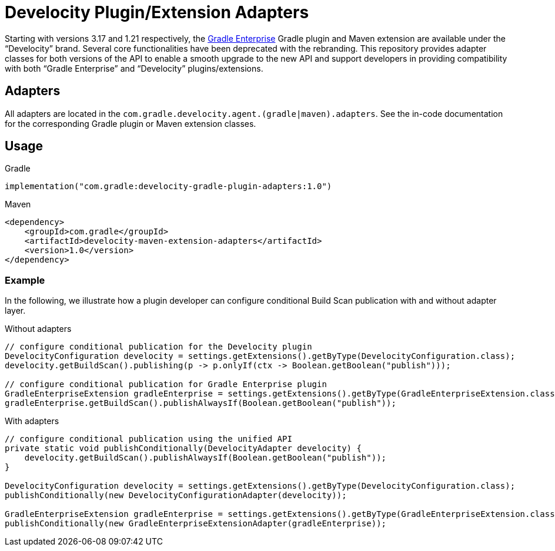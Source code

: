 = Develocity Plugin/Extension Adapters

Starting with versions 3.17 and 1.21 respectively, the https://gradle.com/[Gradle Enterprise] Gradle plugin and Maven extension are available under the “Develocity” brand.
Several core functionalities have been deprecated with the rebranding.
This repository provides adapter classes for both versions of the API to enable a smooth upgrade to the new API and support developers in providing compatibility with both “Gradle Enterprise” and “Develocity” plugins/extensions.

== Adapters

All adapters are located in the `com.gradle.develocity.agent.(gradle|maven).adapters`.
See the in-code documentation for the corresponding Gradle plugin or Maven extension classes.

== Usage

.Gradle
[source,kotlin]
----
implementation("com.gradle:develocity-gradle-plugin-adapters:1.0")
----

.Maven
[source,xml]
----
<dependency>
    <groupId>com.gradle</groupId>
    <artifactId>develocity-maven-extension-adapters</artifactId>
    <version>1.0</version>
</dependency>
----

=== Example
In the following, we illustrate how a plugin developer can configure conditional Build Scan publication with and without adapter layer.

.Without adapters
[source,java]
----
// configure conditional publication for the Develocity plugin
DevelocityConfiguration develocity = settings.getExtensions().getByType(DevelocityConfiguration.class);
develocity.getBuildScan().publishing(p -> p.onlyIf(ctx -> Boolean.getBoolean("publish")));

// configure conditional publication for Gradle Enterprise plugin
GradleEnterpriseExtension gradleEnterprise = settings.getExtensions().getByType(GradleEnterpriseExtension.class);
gradleEnterprise.getBuildScan().publishAlwaysIf(Boolean.getBoolean("publish"));
----

.With adapters
[source,java]
----
// configure conditional publication using the unified API
private static void publishConditionally(DevelocityAdapter develocity) {
    develocity.getBuildScan().publishAlwaysIf(Boolean.getBoolean("publish"));
}

DevelocityConfiguration develocity = settings.getExtensions().getByType(DevelocityConfiguration.class);
publishConditionally(new DevelocityConfigurationAdapter(develocity));

GradleEnterpriseExtension gradleEnterprise = settings.getExtensions().getByType(GradleEnterpriseExtension.class);
publishConditionally(new GradleEnterpriseExtensionAdapter(gradleEnterprise));
----
